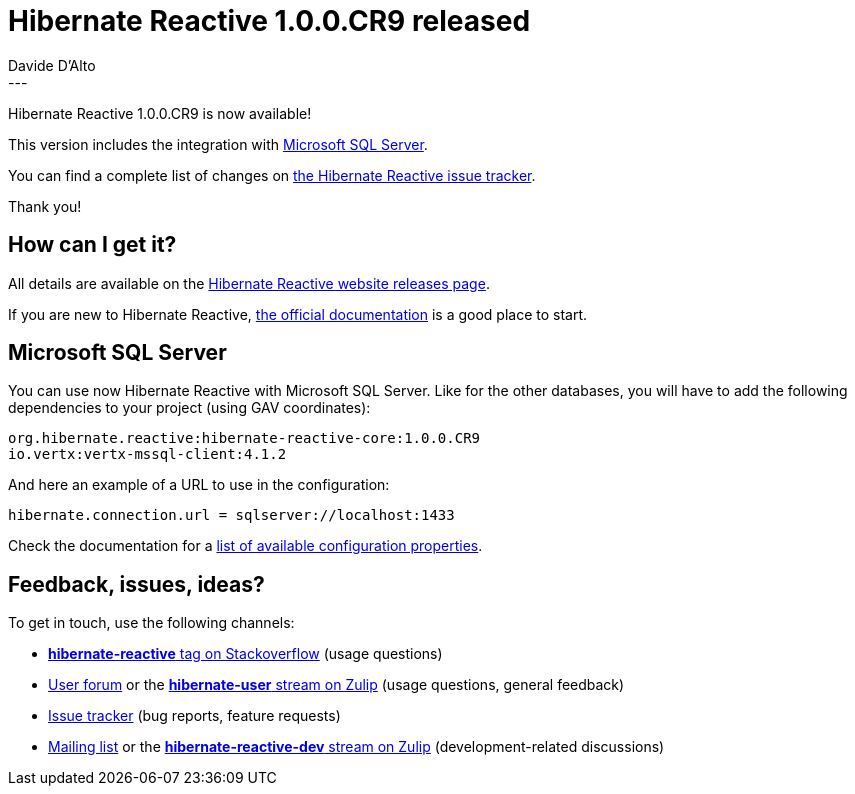 = Hibernate Reactive 1.0.0.CR9 released
Davide D'Alto
:awestruct-tags: [ "Hibernate Reactive" ]
:awestruct-layout: blog-post
---

:getting-started: http://hibernate.org/reactive/documentation/1.0/reference/html_single/#getting-started

Hibernate Reactive 1.0.0.CR9 is now available!

This version includes the integration with https://www.microsoft.com/en-gb/sql-server?rtc=1[Microsoft SQL Server].

You can find a complete list of changes on https://github.com/hibernate/hibernate-reactive/milestone/11?closed=1[the Hibernate Reactive issue tracker].

Thank you!

== How can I get it?

All details are available on the 
link:https://hibernate.org/reactive/releases/1.0/#get-it[Hibernate Reactive website releases page].

If you are new to Hibernate Reactive, {getting-started}[the official documentation] is a good place to start.

== Microsoft SQL Server

You can use now Hibernate Reactive with Microsoft SQL Server. Like for the other databases, you will have
to add the following dependencies to your project (using GAV coordinates):

```
org.hibernate.reactive:hibernate-reactive-core:1.0.0.CR9
io.vertx:vertx-mssql-client:4.1.2
```

And here an example of a URL to use in the configuration:
```
hibernate.connection.url = sqlserver://localhost:1433
```

Check the documentation for a http://hibernate.org/reactive/documentation/1.0/reference/html_single/#_basic_configuration[list of available configuration properties].

== Feedback, issues, ideas?

To get in touch, use the following channels:

* http://stackoverflow.com/questions/tagged/hibernate-reactive[**hibernate-reactive** tag on Stackoverflow] (usage questions)
* https://discourse.hibernate.org/c/hibernate-reactive[User forum] or the https://hibernate.zulipchat.com/#narrow/stream/132096-hibernate-user[**hibernate-user** stream on Zulip] (usage questions, general feedback)
* https://github.com/hibernate/hibernate-reactive/issues[Issue tracker] (bug reports, feature requests)
* http://lists.jboss.org/pipermail/hibernate-dev/[Mailing list] or the https://hibernate.zulipchat.com/#narrow/stream/205413-hibernate-reactive-dev[**hibernate-reactive-dev** stream on Zulip] (development-related discussions)
